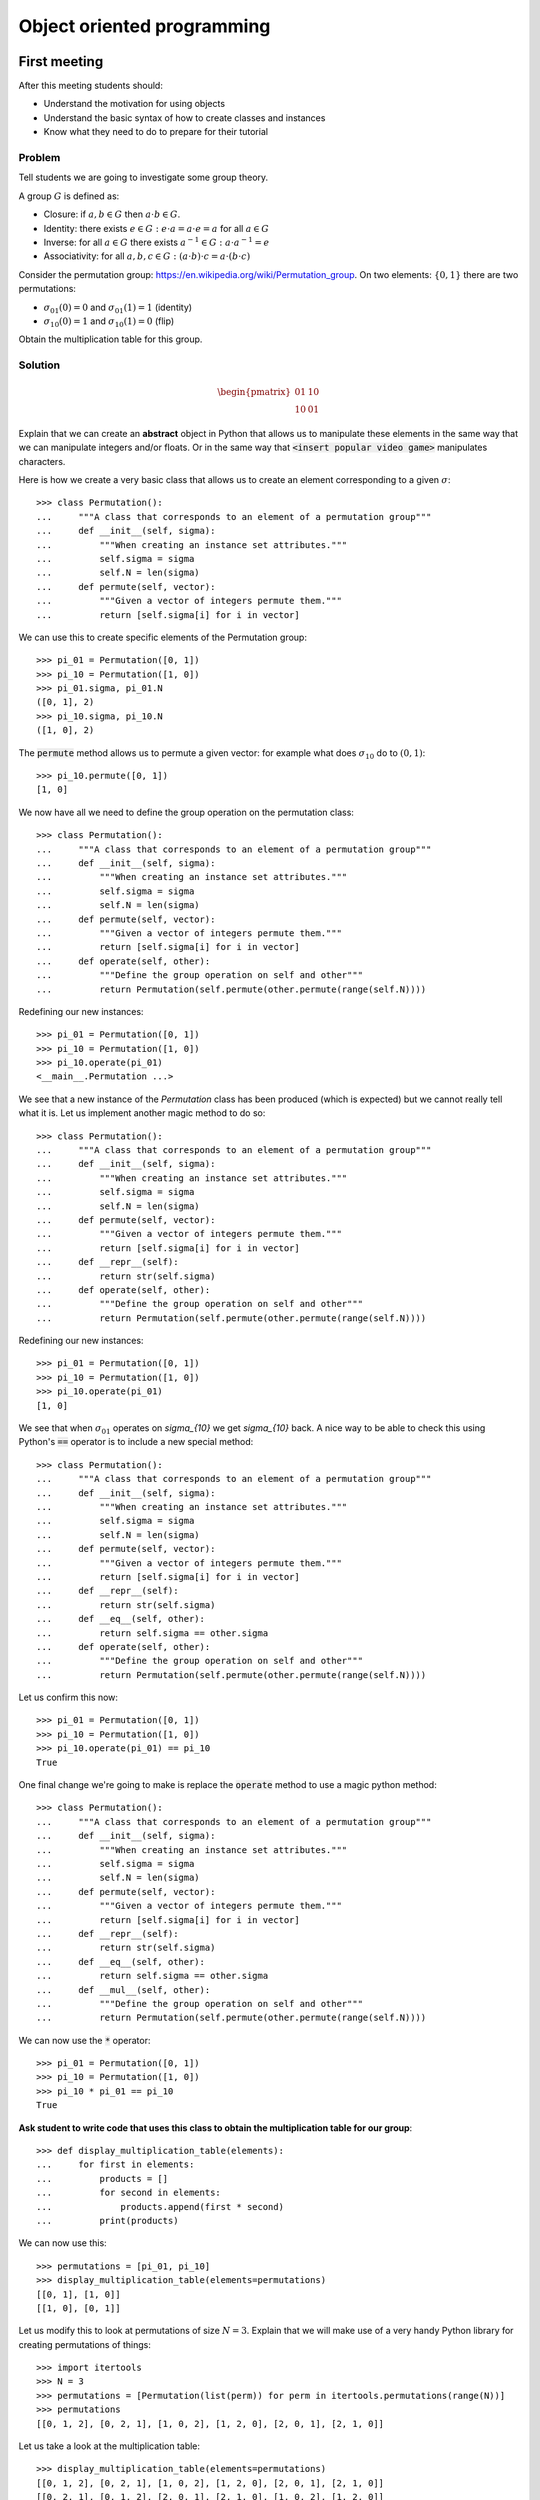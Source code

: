 Object oriented programming
===========================

First meeting
-------------

After this meeting students should:

- Understand the motivation for using objects
- Understand the basic syntax of how to create classes and instances
- Know what they need to do to prepare for their tutorial

Problem
*******

Tell students we are going to investigate some group theory.

A group :math:`G` is defined as:

- Closure: if :math:`a,b\in G` then :math:`a \cdot b\in G`.
- Identity: there exists :math:`e \in G:\; e\cdot a = a \cdot e = a` for all :math:`a\in G`
- Inverse: for all :math:`a\in G` there exists :math:`a^{-1}\in G:\; a\cdot a^{-1}=e`
- Associativity: for all :math:`a,b,c\in G:\; (a\cdot b)\cdot c = a\cdot (b \cdot
  c)`

Consider the permutation group: https://en.wikipedia.org/wiki/Permutation_group.
On two elements: :math:`\{0, 1\}` there are two permutations:

- :math:`\sigma_{01}(0) = 0` and :math:`\sigma_{01}(1) = 1` (identity)
- :math:`\sigma_{10}(0) = 1` and :math:`\sigma_{10}(1) = 0` (flip)

Obtain the multiplication table for this group.

Solution
********

.. math::

   \begin{pmatrix}
    01 & 10\\
    10 & 01
   \end{pmatrix}

Explain that we can create an **abstract** object in Python that allows us to
manipulate these elements in the same way that we can manipulate integers and/or
floats. Or in the same way that :code:`<insert popular video game>` manipulates
characters.

Here is how we create a very basic class that allows us to create an element
corresponding to a given :math:`\sigma`::


    >>> class Permutation():
    ...     """A class that corresponds to an element of a permutation group"""
    ...     def __init__(self, sigma):
    ...         """When creating an instance set attributes."""
    ...         self.sigma = sigma
    ...         self.N = len(sigma)
    ...     def permute(self, vector):
    ...         """Given a vector of integers permute them."""
    ...         return [self.sigma[i] for i in vector]


We can use this to create specific elements of the Permutation group::

    >>> pi_01 = Permutation([0, 1])
    >>> pi_10 = Permutation([1, 0])
    >>> pi_01.sigma, pi_01.N
    ([0, 1], 2)
    >>> pi_10.sigma, pi_10.N
    ([1, 0], 2)


The :code:`permute` method allows us to permute a given vector: for example what
does :math:`\sigma_{10}` do to :math:`(0, 1)`::

    >>> pi_10.permute([0, 1])
    [1, 0]


We now have all we need to define the group operation on the permutation class::


    >>> class Permutation():
    ...     """A class that corresponds to an element of a permutation group"""
    ...     def __init__(self, sigma):
    ...         """When creating an instance set attributes."""
    ...         self.sigma = sigma
    ...         self.N = len(sigma)
    ...     def permute(self, vector):
    ...         """Given a vector of integers permute them."""
    ...         return [self.sigma[i] for i in vector]
    ...     def operate(self, other):
    ...         """Define the group operation on self and other"""
    ...         return Permutation(self.permute(other.permute(range(self.N))))


Redefining our new instances::

    >>> pi_01 = Permutation([0, 1])
    >>> pi_10 = Permutation([1, 0])
    >>> pi_10.operate(pi_01)
    <__main__.Permutation ...>

We see that a new instance of the `Permutation` class has been produced (which
is expected) but we cannot really tell what it is. Let us implement another
magic method to do so::

    >>> class Permutation():
    ...     """A class that corresponds to an element of a permutation group"""
    ...     def __init__(self, sigma):
    ...         """When creating an instance set attributes."""
    ...         self.sigma = sigma
    ...         self.N = len(sigma)
    ...     def permute(self, vector):
    ...         """Given a vector of integers permute them."""
    ...         return [self.sigma[i] for i in vector]
    ...     def __repr__(self):
    ...         return str(self.sigma)
    ...     def operate(self, other):
    ...         """Define the group operation on self and other"""
    ...         return Permutation(self.permute(other.permute(range(self.N))))

Redefining our new instances::

    >>> pi_01 = Permutation([0, 1])
    >>> pi_10 = Permutation([1, 0])
    >>> pi_10.operate(pi_01)
    [1, 0]

We see that when :math:`\sigma_{01}` operates on `\sigma_{10}` we get
`\sigma_{10}` back. A nice way to be able to check this using Python's
:code:`==` operator is to include a new special method::

    >>> class Permutation():
    ...     """A class that corresponds to an element of a permutation group"""
    ...     def __init__(self, sigma):
    ...         """When creating an instance set attributes."""
    ...         self.sigma = sigma
    ...         self.N = len(sigma)
    ...     def permute(self, vector):
    ...         """Given a vector of integers permute them."""
    ...         return [self.sigma[i] for i in vector]
    ...     def __repr__(self):
    ...         return str(self.sigma)
    ...     def __eq__(self, other):
    ...         return self.sigma == other.sigma
    ...     def operate(self, other):
    ...         """Define the group operation on self and other"""
    ...         return Permutation(self.permute(other.permute(range(self.N))))

Let us confirm this now::

    >>> pi_01 = Permutation([0, 1])
    >>> pi_10 = Permutation([1, 0])
    >>> pi_10.operate(pi_01) == pi_10
    True

One final change we're going to make is replace the :code:`operate` method to
use a magic python method::

    >>> class Permutation():
    ...     """A class that corresponds to an element of a permutation group"""
    ...     def __init__(self, sigma):
    ...         """When creating an instance set attributes."""
    ...         self.sigma = sigma
    ...         self.N = len(sigma)
    ...     def permute(self, vector):
    ...         """Given a vector of integers permute them."""
    ...         return [self.sigma[i] for i in vector]
    ...     def __repr__(self):
    ...         return str(self.sigma)
    ...     def __eq__(self, other):
    ...         return self.sigma == other.sigma
    ...     def __mul__(self, other):
    ...         """Define the group operation on self and other"""
    ...         return Permutation(self.permute(other.permute(range(self.N))))

We can now use the :code:`*` operator::

    >>> pi_01 = Permutation([0, 1])
    >>> pi_10 = Permutation([1, 0])
    >>> pi_10 * pi_01 == pi_10
    True

**Ask student to write code that uses this class to obtain the multiplication
table for our group**::

    >>> def display_multiplication_table(elements):
    ...     for first in elements:
    ...         products = []
    ...         for second in elements:
    ...             products.append(first * second)
    ...         print(products)


We can now use this::

    >>> permutations = [pi_01, pi_10]
    >>> display_multiplication_table(elements=permutations)
    [[0, 1], [1, 0]]
    [[1, 0], [0, 1]]


Let us modify this to look at permutations of size :math:`N=3`.
Explain that we will make use of a very handy Python library for creating
permutations of things::

    >>> import itertools
    >>> N = 3
    >>> permutations = [Permutation(list(perm)) for perm in itertools.permutations(range(N))]
    >>> permutations
    [[0, 1, 2], [0, 2, 1], [1, 0, 2], [1, 2, 0], [2, 0, 1], [2, 1, 0]]

Let us take a look at the multiplication table::

    >>> display_multiplication_table(elements=permutations)
    [[0, 1, 2], [0, 2, 1], [1, 0, 2], [1, 2, 0], [2, 0, 1], [2, 1, 0]]
    [[0, 2, 1], [0, 1, 2], [2, 0, 1], [2, 1, 0], [1, 0, 2], [1, 2, 0]]
    [[1, 0, 2], [1, 2, 0], [0, 1, 2], [0, 2, 1], [2, 1, 0], [2, 0, 1]]
    [[1, 2, 0], [1, 0, 2], [2, 1, 0], [2, 0, 1], [0, 1, 2], [0, 2, 1]]
    [[2, 0, 1], [2, 1, 0], [0, 2, 1], [0, 1, 2], [1, 2, 0], [1, 0, 2]]
    [[2, 1, 0], [2, 0, 1], [1, 2, 0], [1, 0, 2], [0, 2, 1], [0, 1, 2]]


**Can students see the various properties closure, associativity, inverse and
identity?**

If there is any remaining time, invite students to write code that checks these
conditions.

**Walk and discuss with them.**

Closure::

    >>> def test_closure(elements):
    ...     return all(first * second in elements
    ...                for first in elements
    ...                for second in elements)
    >>> test_closure(elements=permutations)
    True

Identity::

    >>> def test_specific_identity_element(elements, identity):
    ...     return all(first * identity == first for first in elements)
    >>> def test_identity_element(elements):
    ...     return any(test_specific_identity_element(elements=elements, identity=identity)
    ...                for identity in permutations)
    >>> test_identity_element(elements=permutations)
    True

Inverse::

    >>> def test_inverse_element_for_given_identity(elements, identity):
    ...     has_inverse = []
    ...     for first in elements:
    ...         products = []
    ...         for second in elements:
    ...             products.append(first * second)
    ...         has_inverse.append(identity in products)
    ...     return all(has_inverse)
    >>> def test_inverse_element(elements):
    ...     return any(test_inverse_element_for_given_identity(elements=permutations, identity=identity)
    ...                for identity in elements)
    >>> test_inverse_element(elements=permutations)
    True

Associativity::

    >>> def test_associativity(elements):
    ...     return all((first * second) * third == first * (second * third)
    ...                for first, second, third in itertools.product(elements, repeat=3))
    >>> test_associativity(elements=permutations)
    True

These can all be brought together::

    >>> def test_group(elements):
    ...     return (test_closure(elements=elements) and
    ...             test_identity_element(elements=elements) and
    ...             test_inverse_element(elements=elements) and
    ...             test_associativity(elements=elements))
    >>> test_group(elements=permutations)
    True

Not all subsets of a group are a group::

    >>> test_group(elements=permutations[:-1])
    False

We can also use this to check for larger group sizes::

    >>> N = 4
    >>> permutations = [Permutation(list(perm)) for perm in itertools.permutations(range(N))]
    >>> test_group(elements=permutations)
    True
    >>> N = 5  # This takes a little while
    >>> permutations = [Permutation(list(perm)) for perm in itertools.permutations(range(N))]
    >>> test_group(elements=permutations)
    True

After class email
-----------------

Send the following email after class::

    Hi all,

    A recording of today's class is available at <>.

    In this class I went over 1 main thing: Object Oriented Programming.

    In preparation for your tutorial tomorrow please work through the tenth
    chapter of the Python for mathematics book:
    https://vknight.org/pfm/building-tools/03-objects/introduction/main.html

    Please get in touch if I can assist with anything,
    Vince
